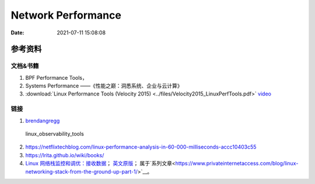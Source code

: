 ======================
Network Performance
======================

:Date:   2021-07-11 15:08:08

参考资料
================

文档&书籍
------------

1. BPF Performance Tools，
2. Systems Performance ——《性能之巅：洞悉系统、企业与云计算》
3. :download:`Linux Performance Tools (Velocity 2015) <../files/Velocity2015_LinuxPerfTools.pdf>`
   `video <https://www.youtube.com/watch?v=FJW8nGV4jxY&list=PLhhdIMVi0o5RNrf8E2dUijvGpqKLB9TCR>`__


链接
-----------

1. `brendangregg <http://www.brendangregg.com/linuxperf.html>`__

.. figure:: ../images/linux_observability_tools.png

   linux_observability_tools


2. https://netflixtechblog.com/linux-performance-analysis-in-60-000-milliseconds-accc10403c55

3. https://lrita.github.io/wiki/books/


4. `Linux 网络栈监控和调优：接收数据 <https://colobu.com/2019/12/09/monitoring-tuning-linux-networking-stack-receiving-data/>`__；
   `英文原版 <https://blog.packagecloud.io/eng/2016/06/22/monitoring-tuning-linux-networking-stack-receiving-data/>`__；
   属于`系列文章<https://www.privateinternetaccess.com/blog/linux-networking-stack-from-the-ground-up-part-1/>`__。

